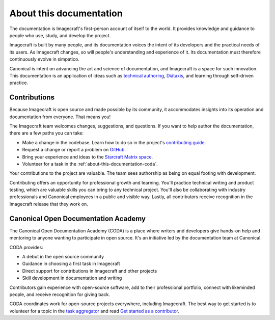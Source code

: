 .. _about-this-documentation:

About this documentation
========================

The documentation is Imagecraft's first-person account of itself to the world. It
provides knowledge and guidance to people who use, study, and develop the project.

Imagecraft is built by many people, and its documentation voices the intent of its
developers and the practical needs of its users. As Imagecraft changes, so will people's
understanding and experience of it. Its documentation must therefore continuously evolve
in simpatico.

Canonical is intent on advancing the art and science of documentation, and Imagecraft is
a space for such innovation. This documentation is an application of ideas such as
`technical authoring
<https://ubuntu.com/blog/documentation-development-and-design-for-technical-authors>`_,
`Diátaxis <https://diataxis.fr>`_, and learning through self-driven practice.


Contributions
-------------

Because Imagecraft is open source and made possible by its community, it accommodates
insights into its operation and documentation from everyone. That means you!

The Imagecraft team welcomes changes, suggestions, and questions. If you want to help
author the documentation, there are a few paths you can take:

* Make a change in the codebase. Learn how to do so in the project's `contributing guide
  <https://github.com/canonical/imagecraft/blob/main/HACKING.md>`_.
* Request a change or report a problem on `GitHub
  <https://github.com/canonical/imagecraft>`_.
* Bring your experience and ideas to the `Starcraft Matrix space
  <https://matrix.to/#/#starcraft-development:ubuntu.com>`_.
* Volunteer for a task in the :ref:`about-this-documentation-coda`.

Your contributions to the project are valuable. The team sees authorship as being on
equal footing with development.

Contributing offers an opportunity for professional growth and learning. You'll practice
technical writing and product testing, which are valuable skills you can bring to any
technical project. You'll also be collaborating with industry professionals and
Canonical employees in a public and visible way. Lastly, all contributors receive
recognition in the Imagecraft release that they work on.


.. _about-this-documentation-coda:

Canonical Open Documentation Academy
------------------------------------

The Canonical Open Documentation Academy (CODA) is a place where writers and developers
give hands-on help and mentoring to anyone wanting to participate in open source. It's
an initiative led by the documentation team at Canonical.

CODA provides:

* A debut in the open source community
* Guidance in choosing a first task in Imagecraft
* Direct support for contributions in Imagecraft and other projects
* Skill development in documentation and writing

Contributors gain experience with open-source software, add to their professional
portfolio, connect with likeminded people, and receive recognition for giving back.

CODA coordinates work for open-source projects everywhere, including Imagecraft. The
best way to get started is to volunteer for a topic in the `task aggregator
<https://github.com/canonical/open-documentation-academy/issues?q=is%3Aissue%20state%3Aopen%20imagecraft>`_
and read `Get started as a contributor
<https://documentationacademy.org/docs/howto/get-started/>`_.
